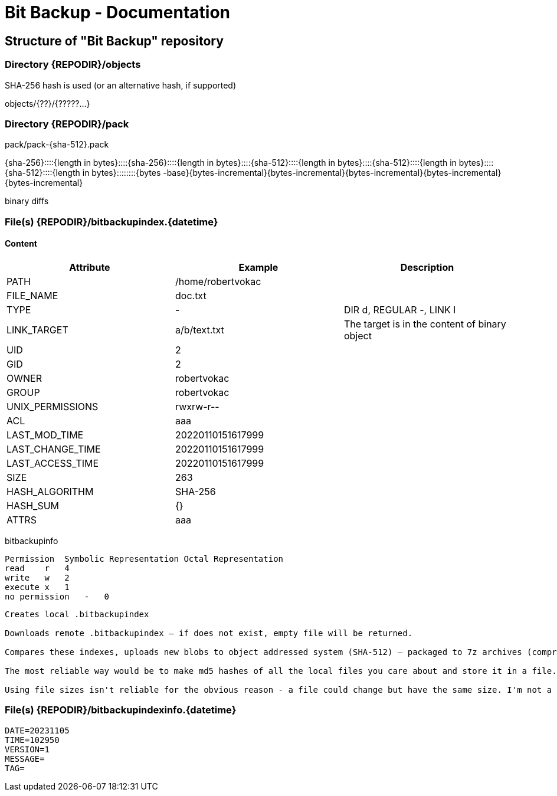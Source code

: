 = Bit Backup - Documentation

////
weight=200
////

////
+++
title = "Internals"
date = "2024-05-21"
menu = "main"
+++
////

== Structure of "Bit Backup" repository

=== Directory {REPODIR}/objects

SHA-256 hash is used (or an alternative hash, if supported)

objects/{??}/{?????...}

=== Directory {REPODIR}/pack

pack/pack-{sha-512}.pack

{sha-256}::::{length in bytes}::::{sha-256}::::{length in bytes}::::{sha-512}::::{length in bytes}::::{sha-512}::::{length in bytes}::::{sha-512}::::{length in bytes}::::::::{bytes -base}{bytes-incremental}{bytes-incremental}{bytes-incremental}{bytes-incremental}{bytes-incremental}

binary diffs

=== File(s) {REPODIR}/bitbackupindex.{datetime}

==== Content

|===
| Attribute | Example | Description

| PATH | /home/robertvokac |
| FILE_NAME | doc.txt |
| TYPE | - | DIR d, REGULAR -, LINK l
| LINK_TARGET | a/b/text.txt | The target is in the content of binary object
| UID | 2 |
| GID | 2 |
| OWNER | robertvokac |
| GROUP | robertvokac |
| UNIX_PERMISSIONS | rwxrw-r-- |
| ACL | aaa |
| LAST_MOD_TIME | 20220110151617999 |
| LAST_CHANGE_TIME | 20220110151617999 |
| LAST_ACCESS_TIME | 20220110151617999 |
| SIZE | 263 |
| HASH_ALGORITHM | SHA-256 |
| HASH_SUM | {} |
| ATTRS | aaa |
|===

bitbackupinfo

----
Permission  Symbolic Representation Octal Representation
read    r   4
write   w   2
execute x   1
no permission   -   0
----

----
Creates local .bitbackupindex

Downloads remote .bitbackupindex – if does not exist, empty file will be returned.

Compares these indexes, uploads new blobs to object addressed system (SHA-512) – packaged to 7z archives (compression=ultra + other settings)

The most reliable way would be to make md5 hashes of all the local files you care about and store it in a file. So the file will contain a list of filenames and their md5 hashes. Store that file on your ftp server. When you want to update the files on your ftp server, download the file containing the list, compare that against all your local files, and upload the files that have changed (or are new). That way you don't have to worry about archive bits, modified date, or looking at file sizes, the use of which can never be 100% reliable.

Using file sizes isn't reliable for the obvious reason - a file could change but have the same size. I'm not a fan of using the archive bit or modified date because either of those could be confused if you backup or restore your local directory with another backup program.
----

=== File(s) {REPODIR}/bitbackupindexinfo.{datetime}

----
DATE=20231105
TIME=102950
VERSION=1
MESSAGE=
TAG=
----
